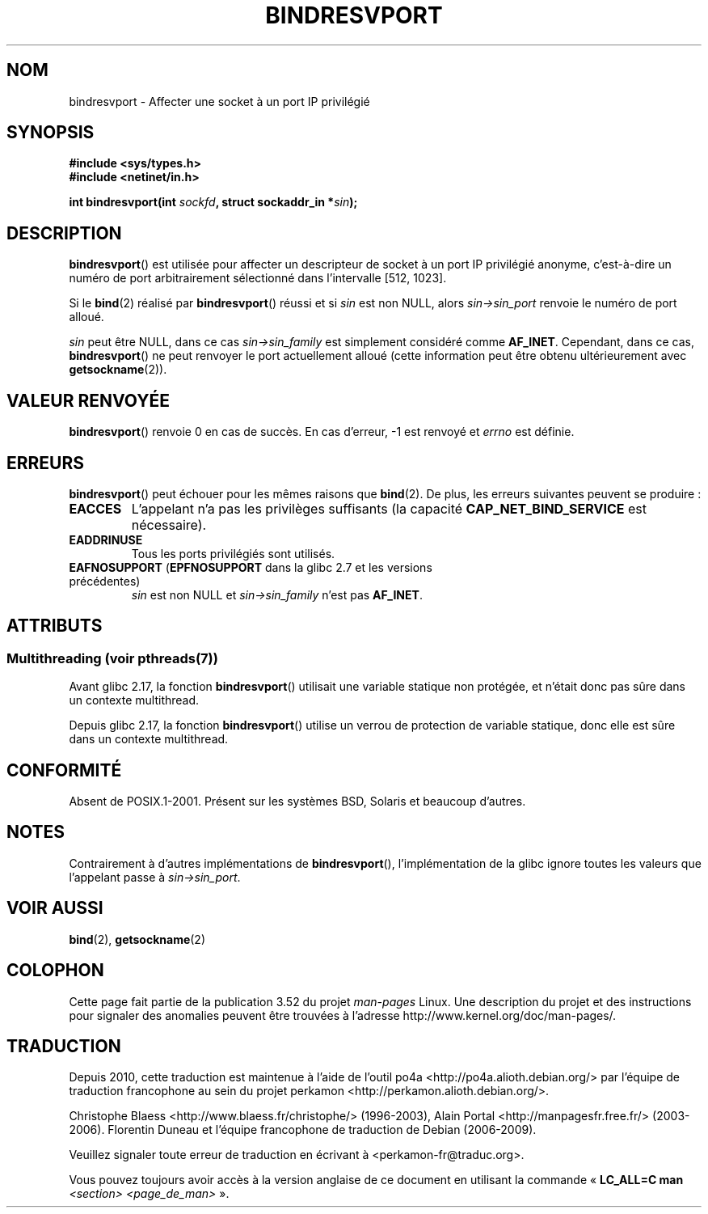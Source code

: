 .\" Copyright (C) 2007, Michael Kerrisk <mtk.manpages@gmail.com>
.\" and Copyright (C) 2008, Linux Foundation, written by Michael Kerrisk
.\"     <mtk.manpages@gmail.com>
.\"
.\" %%%LICENSE_START(VERBATIM)
.\" Permission is granted to make and distribute verbatim copies of this
.\" manual provided the copyright notice and this permission notice are
.\" preserved on all copies.
.\"
.\" Permission is granted to copy and distribute modified versions of this
.\" manual under the conditions for verbatim copying, provided that the
.\" entire resulting derived work is distributed under the terms of a
.\" permission notice identical to this one.
.\"
.\" Since the Linux kernel and libraries are constantly changing, this
.\" manual page may be incorrect or out-of-date.  The author(s) assume no
.\" responsibility for errors or omissions, or for damages resulting from
.\" the use of the information contained herein.  The author(s) may not
.\" have taken the same level of care in the production of this manual,
.\" which is licensed free of charge, as they might when working
.\" professionally.
.\"
.\" Formatted or processed versions of this manual, if unaccompanied by
.\" the source, must acknowledge the copyright and authors of this work.
.\" %%%LICENSE_END
.\"
.\" 2007-05-31, mtk: Rewrite and substantial additional text.
.\" 2008-12-03, mtk: Rewrote some pieces and fixed some errors
.\"
.\"*******************************************************************
.\"
.\" This file was generated with po4a. Translate the source file.
.\"
.\"*******************************************************************
.TH BINDRESVPORT 3 "21 juin 2013" "" "Manuel du programmeur Linux"
.SH NOM
bindresvport \- Affecter une socket à un port IP privilégié
.SH SYNOPSIS
.nf
\fB#include <sys/types.h>\fP
\fB#include <netinet/in.h>\fP
.LP
\fBint bindresvport(int \fP\fIsockfd\fP\fB, struct sockaddr_in *\fP\fIsin\fP\fB);\fP
.fi
.SH DESCRIPTION
.LP
.\" Glibc actually starts searching with a port # in the range 600 to 1023
\fBbindresvport\fP() est utilisée pour affecter un descripteur de socket à un
port IP privilégié anonyme, c'est\-à\-dire un numéro de port arbitrairement
sélectionné dans l'intervalle [512, 1023].

Si le \fBbind\fP(2) réalisé par \fBbindresvport\fP() réussi et si \fIsin\fP est non
NULL, alors \fIsin\->sin_port\fP renvoie le numéro de port alloué.

\fIsin\fP peut être NULL, dans ce cas \fIsin\->sin_family\fP est simplement
considéré comme \fBAF_INET\fP. Cependant, dans ce cas, \fBbindresvport\fP() ne
peut renvoyer le port actuellement alloué (cette information peut être
obtenu ultérieurement avec \fBgetsockname\fP(2)).
.SH "VALEUR RENVOYÉE"
\fBbindresvport\fP() renvoie 0 en cas de succès. En cas d'erreur, \-1 est
renvoyé et \fIerrno\fP est définie.
.SH ERREURS
\fBbindresvport\fP() peut échouer pour les mêmes raisons que \fBbind\fP(2). De
plus, les erreurs suivantes peuvent se produire\ :
.TP 
\fBEACCES\fP
L'appelant n'a pas les privilèges suffisants (la capacité
\fBCAP_NET_BIND_SERVICE\fP est nécessaire).
.TP 
\fBEADDRINUSE\fP
Tous les ports privilégiés sont utilisés.
.TP 
\fBEAFNOSUPPORT\fP (\fBEPFNOSUPPORT\fP dans la glibc\ 2.7 et les versions précédentes)
\fIsin\fP est non NULL et \fIsin\->sin_family\fP n'est pas \fBAF_INET\fP.
.SH ATTRIBUTS
.SS "Multithreading (voir pthreads(7))"
Avant glibc 2.17, la fonction \fBbindresvport\fP() utilisait une variable
statique non protégée, et n’était donc pas sûre dans un contexte
multithread.

.\" commit f6da27e53695ad1cc0e2a9490358decbbfdff5e5
Depuis glibc\ 2.17, la fonction \fBbindresvport\fP() utilise un verrou de
protection de variable statique, donc elle est sûre dans un contexte
multithread.
.SH CONFORMITÉ
Absent de POSIX.1\-2001. Présent sur les systèmes BSD, Solaris et beaucoup
d'autres.
.SH NOTES
Contrairement à d'autres implémentations de \fBbindresvport\fP(),
l'implémentation de la glibc ignore toutes les valeurs que l'appelant passe
à \fIsin\->sin_port\fP.
.SH "VOIR AUSSI"
\fBbind\fP(2), \fBgetsockname\fP(2)
.SH COLOPHON
Cette page fait partie de la publication 3.52 du projet \fIman\-pages\fP
Linux. Une description du projet et des instructions pour signaler des
anomalies peuvent être trouvées à l'adresse
\%http://www.kernel.org/doc/man\-pages/.
.SH TRADUCTION
Depuis 2010, cette traduction est maintenue à l'aide de l'outil
po4a <http://po4a.alioth.debian.org/> par l'équipe de
traduction francophone au sein du projet perkamon
<http://perkamon.alioth.debian.org/>.
.PP
Christophe Blaess <http://www.blaess.fr/christophe/> (1996-2003),
Alain Portal <http://manpagesfr.free.fr/> (2003-2006).
Florentin Duneau et l'équipe francophone de traduction de Debian\ (2006-2009).
.PP
Veuillez signaler toute erreur de traduction en écrivant à
<perkamon\-fr@traduc.org>.
.PP
Vous pouvez toujours avoir accès à la version anglaise de ce document en
utilisant la commande
«\ \fBLC_ALL=C\ man\fR \fI<section>\fR\ \fI<page_de_man>\fR\ ».
